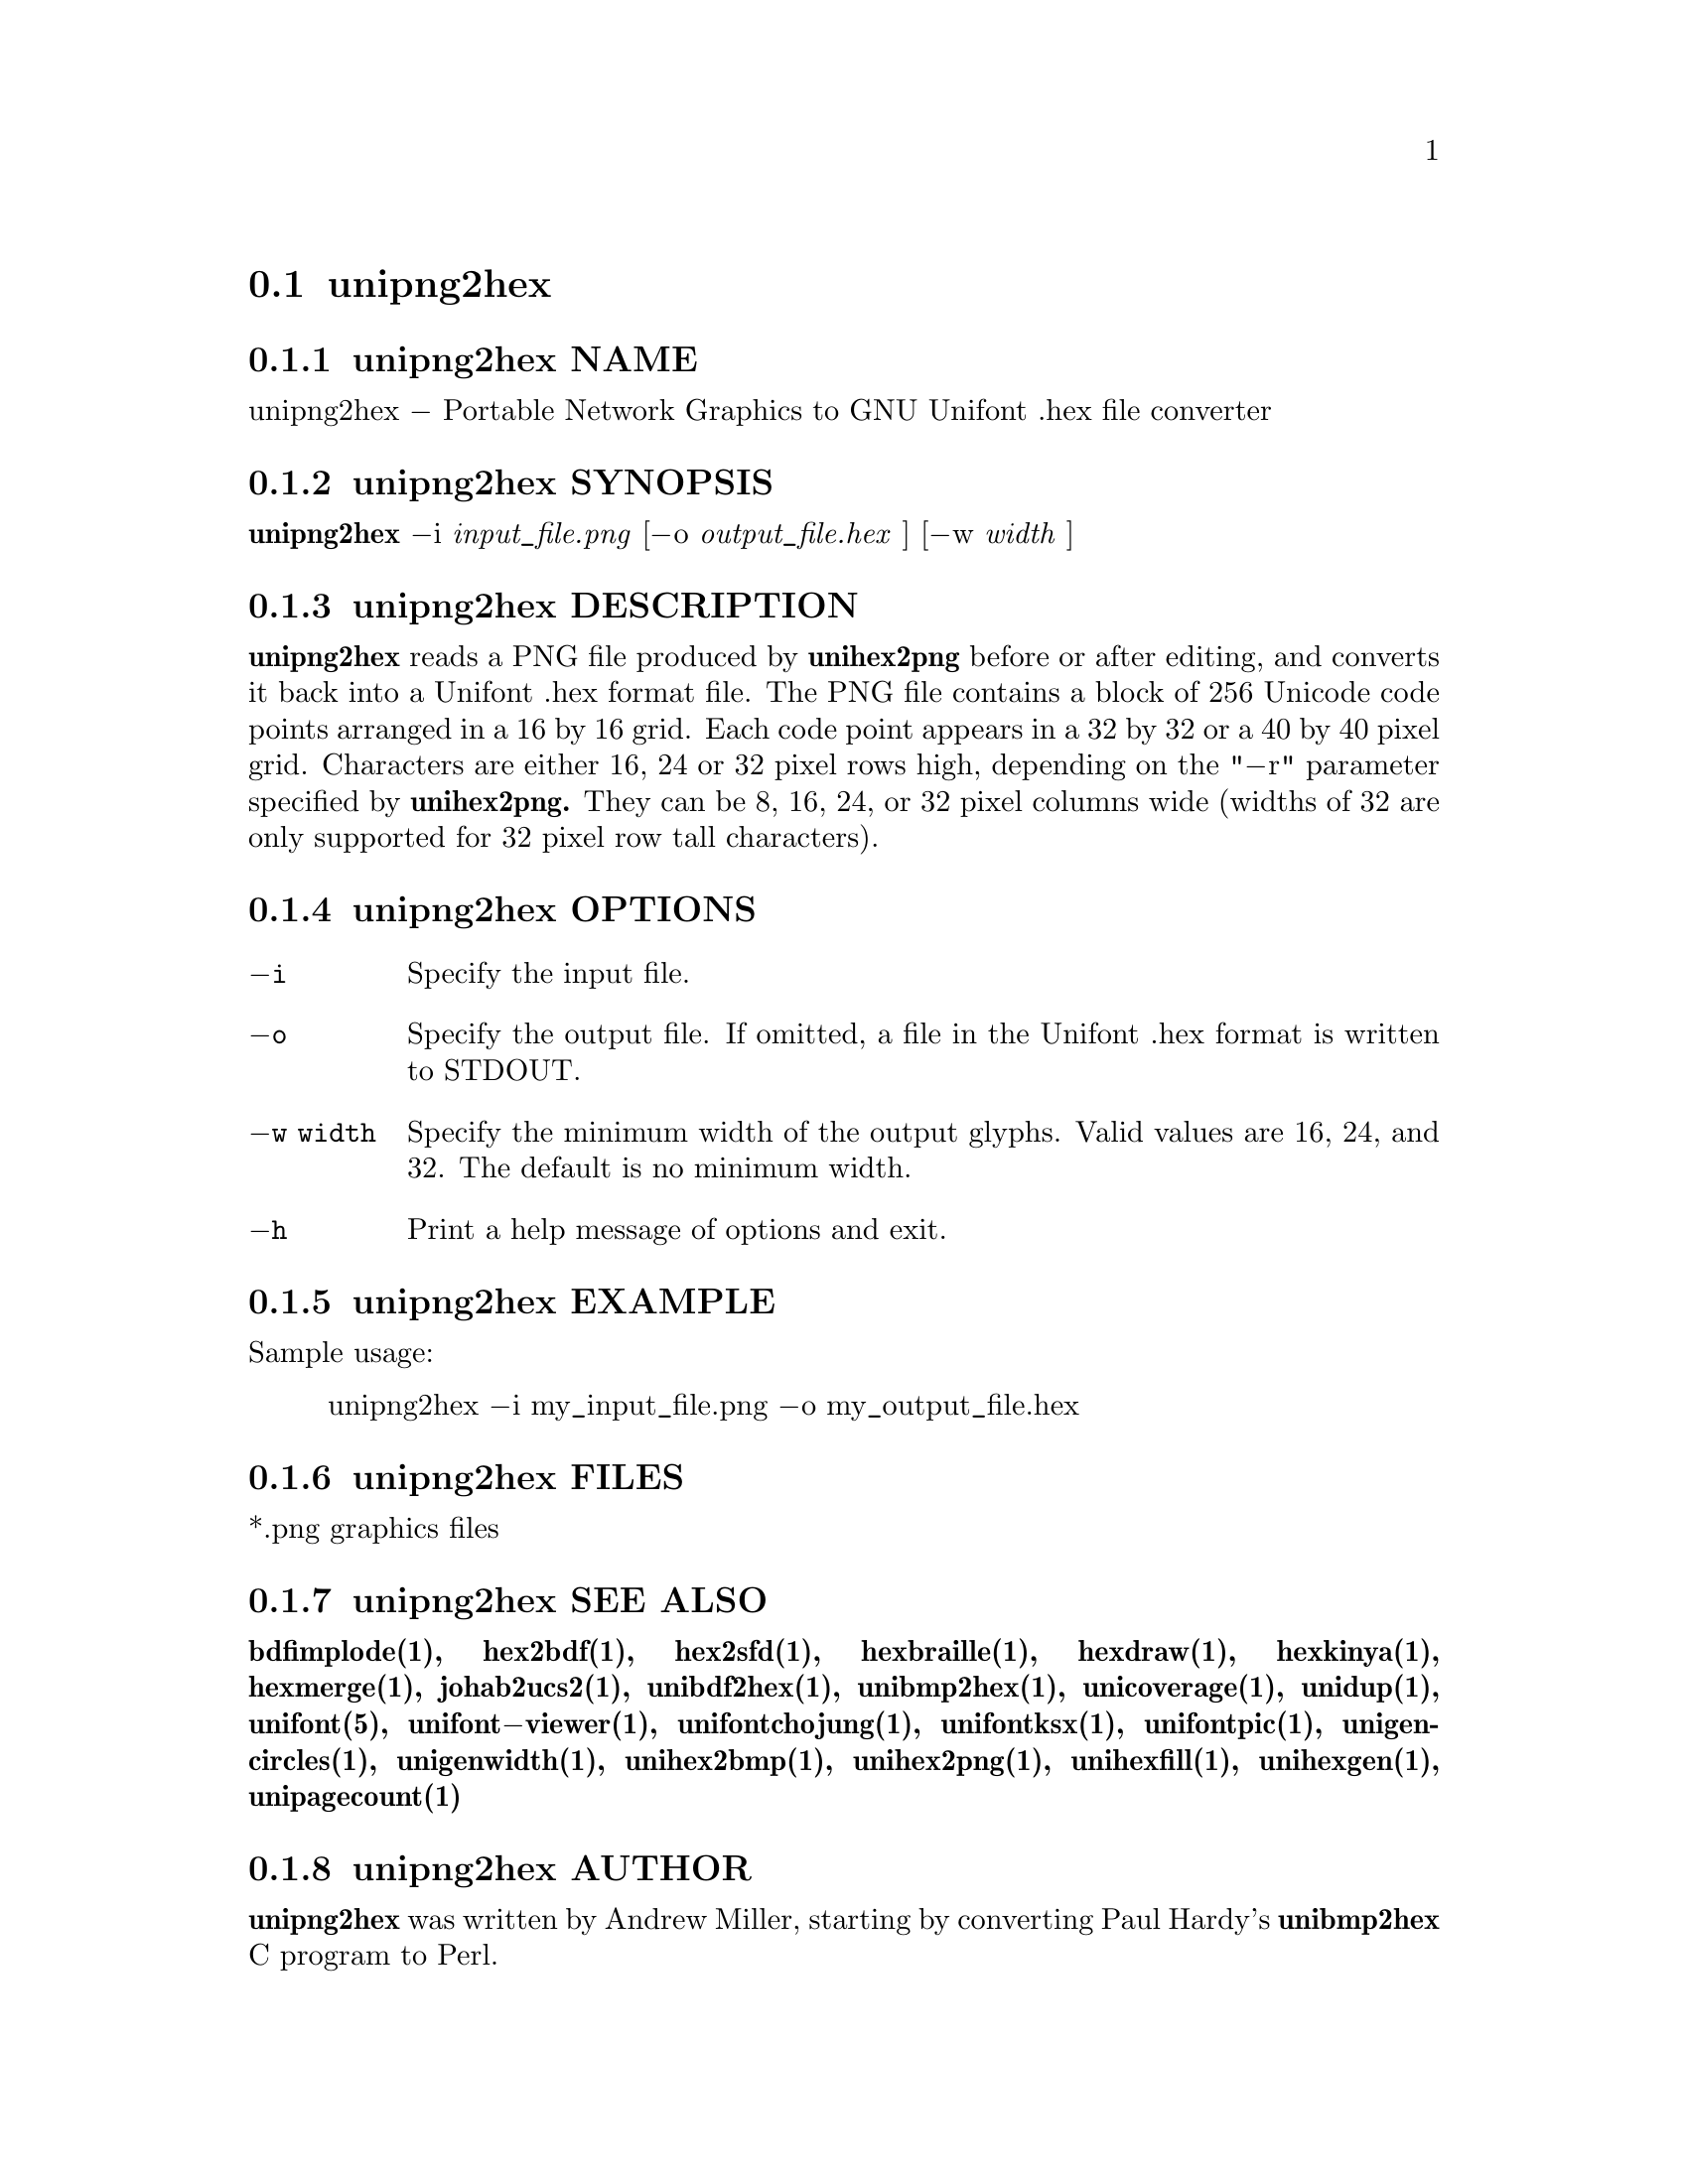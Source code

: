 @comment TROFF INPUT: .TH UNIPNG2HEX 1 "2013 Nov 09"

@node unipng2hex
@section unipng2hex
@c DEBUG: print_menu("@section")

@menu
* unipng2hex NAME::
* unipng2hex SYNOPSIS::
* unipng2hex DESCRIPTION::
* unipng2hex OPTIONS::
* unipng2hex EXAMPLE::
* unipng2hex FILES::
* unipng2hex SEE ALSO::
* unipng2hex AUTHOR::
* unipng2hex LICENSE::
* unipng2hex BUGS::

@end menu


@comment TROFF INPUT: .SH NAME

@node unipng2hex NAME
@subsection unipng2hex NAME
@c DEBUG: print_menu("unipng2hex NAME")

unipng2hex @minus{} Portable Network Graphics to GNU Unifont .hex file converter
@comment TROFF INPUT: .SH SYNOPSIS

@node unipng2hex SYNOPSIS
@subsection unipng2hex SYNOPSIS
@c DEBUG: print_menu("unipng2hex SYNOPSIS")

@comment TROFF INPUT: .br
@comment .br
@comment TROFF INPUT: .B unipng2hex
@b{unipng2hex}
@minus{}i
@comment TROFF INPUT: .I input_file.png
@i{input@t{_}file.png}
[@minus{}o
@comment TROFF INPUT: .I output_file.hex
@i{output@t{_}file.hex}
] [@minus{}w
@comment TROFF INPUT: .I width
@i{width}
]
@comment TROFF INPUT: .SH DESCRIPTION

@node unipng2hex DESCRIPTION
@subsection unipng2hex DESCRIPTION
@c DEBUG: print_menu("unipng2hex DESCRIPTION")

@comment TROFF INPUT: .B unipng2hex
@b{unipng2hex}
reads a PNG file produced by
@comment TROFF INPUT: .B unihex2png
@b{unihex2png}
before or after editing, and converts it back into a Unifont .hex format
file.  The PNG file contains a block of 256 Unicode code points
arranged in a 16 by 16 grid.  Each code point appears in a 32 by 32 or a 40
by 40 pixel grid.  Characters are either 16, 24 or 32 pixel rows high,
depending on the "@minus{}r" parameter specified by
@comment TROFF INPUT: .B unihex2png.
@b{unihex2png.}
They can be 8, 16, 24, or 32 pixel columns wide (widths of 32 are only
supported for 32 pixel row tall characters).
@comment TROFF INPUT: .SH OPTIONS

@node unipng2hex OPTIONS
@subsection unipng2hex OPTIONS
@c DEBUG: print_menu("unipng2hex OPTIONS")

@comment TROFF INPUT: .TP 12

@c ---------------------------------------------------------------------
@table @code
@item @minus{}i
Specify the input file.
@comment TROFF INPUT: .TP

@item @minus{}o
Specify the output file.  If omitted, a file in the Unifont .hex format
is written to STDOUT.
@comment TROFF INPUT: .TP

@item @minus{}w width
Specify the minimum width of the output glyphs.  Valid values are 16, 24,
 and 32.  The default is no minimum width.
@comment TROFF INPUT: .TP

@item @minus{}h
Print a help message of options and exit.
@comment TROFF INPUT: .SH EXAMPLE

@end table

@c ---------------------------------------------------------------------

@node unipng2hex EXAMPLE
@subsection unipng2hex EXAMPLE
@c DEBUG: print_menu("unipng2hex EXAMPLE")

Sample usage:
@comment TROFF INPUT: .PP

@comment TROFF INPUT: .RS

@c ---------------------------------------------------------------------
@quotation
unipng2hex @minus{}i my@t{_}input@t{_}file.png @minus{}o my@t{_}output@t{_}file.hex
@comment TROFF INPUT: .RE

@end quotation

@c ---------------------------------------------------------------------
@comment TROFF INPUT: .SH FILES

@node unipng2hex FILES
@subsection unipng2hex FILES
@c DEBUG: print_menu("unipng2hex FILES")

*.png graphics files
@comment TROFF INPUT: .SH SEE ALSO

@node unipng2hex SEE ALSO
@subsection unipng2hex SEE ALSO
@c DEBUG: print_menu("unipng2hex SEE ALSO")

@comment TROFF INPUT: .BR bdfimplode(1),
@b{bdfimplode(1),}
@comment TROFF INPUT: .BR hex2bdf(1),
@b{hex2bdf(1),}
@comment TROFF INPUT: .BR hex2sfd(1),
@b{hex2sfd(1),}
@comment TROFF INPUT: .BR hexbraille(1),
@b{hexbraille(1),}
@comment TROFF INPUT: .BR hexdraw(1),
@b{hexdraw(1),}
@comment TROFF INPUT: .BR hexkinya(1),
@b{hexkinya(1),}
@comment TROFF INPUT: .BR hexmerge(1),
@b{hexmerge(1),}
@comment TROFF INPUT: .BR johab2ucs2(1),
@b{johab2ucs2(1),}
@comment TROFF INPUT: .BR unibdf2hex(1),
@b{unibdf2hex(1),}
@comment TROFF INPUT: .BR unibmp2hex(1),
@b{unibmp2hex(1),}
@comment TROFF INPUT: .BR unicoverage(1),
@b{unicoverage(1),}
@comment TROFF INPUT: .BR unidup(1),
@b{unidup(1),}
@comment TROFF INPUT: .BR unifont(5),
@b{unifont(5),}
@comment TROFF INPUT: .BR unifont\-viewer(1),
@b{unifont@minus{}viewer(1),}
@comment TROFF INPUT: .BR unifontchojung(1),
@b{unifontchojung(1),}
@comment TROFF INPUT: .BR unifontksx(1),
@b{unifontksx(1),}
@comment TROFF INPUT: .BR unifontpic(1),
@b{unifontpic(1),}
@comment TROFF INPUT: .BR unigencircles(1),
@b{unigencircles(1),}
@comment TROFF INPUT: .BR unigenwidth(1),
@b{unigenwidth(1),}
@comment TROFF INPUT: .BR unihex2bmp(1),
@b{unihex2bmp(1),}
@comment TROFF INPUT: .BR unihex2png(1),
@b{unihex2png(1),}
@comment TROFF INPUT: .BR unihexfill(1),
@b{unihexfill(1),}
@comment TROFF INPUT: .BR unihexgen(1),
@b{unihexgen(1),}
@comment TROFF INPUT: .BR unipagecount(1)
@b{unipagecount(1)}
@comment TROFF INPUT: .SH AUTHOR

@node unipng2hex AUTHOR
@subsection unipng2hex AUTHOR
@c DEBUG: print_menu("unipng2hex AUTHOR")

@comment TROFF INPUT: .B unipng2hex
@b{unipng2hex}
was written by Andrew Miller, starting by converting Paul Hardy's
@comment TROFF INPUT: .B unibmp2hex
@b{unibmp2hex}
C program to Perl.
@comment TROFF INPUT: .SH LICENSE

@node unipng2hex LICENSE
@subsection unipng2hex LICENSE
@c DEBUG: print_menu("unipng2hex LICENSE")

@comment TROFF INPUT: .B unipng2hex
@b{unipng2hex}
is Copyright @copyright{} 2007, 2008 Paul Hardy, @copyright{} 2013 Andrew Miller.
@comment TROFF INPUT: .PP

This program is free software; you can redistribute it and/or modify
it under the terms of the GNU General Public License as published by
the Free Software Foundation; either version 2 of the License, or
(at your option) any later version.
@comment TROFF INPUT: .SH BUGS

@node unipng2hex BUGS
@subsection unipng2hex BUGS
@c DEBUG: print_menu("unipng2hex BUGS")

No known real bugs exist, but the optional pixel rows parameter is not
yet supported by all other Unifont utilities.  Use of glyphs taller than
the default of 16 pixels is considered experimental.  Currently
@comment TROFF INPUT: .B unihex2png, unipng2hex, hexdraw,
@b{unihex2png, unipng2hex, hexdraw,}
and
@comment TROFF INPUT: .B hex2bdf
@b{hex2bdf}
tentatively support glyphs that are 16, 24, and 32 pixels tall.
@comment TROFF INPUT: .PP

Also, this software does not perform extensive error checking on its
input files.  If they're not in the format of the original PNG output from
@comment TROFF INPUT: .B unihex2png,
@b{unihex2png,}
all bets are off.
@comment TROFF INPUT: .PP

If the output file is for a "page" containing space code points and the
PNG file squares for those code points are not empty,
@comment TROFF INPUT: .B unipng2hex
@b{unipng2hex}
preserves the graphics as they are drawn.
@comment TROFF INPUT: .PP

@comment TROFF INPUT: .B unipng2hex
@b{unipng2hex}
is designed to work with black and white pixels; do not use other
colors.
